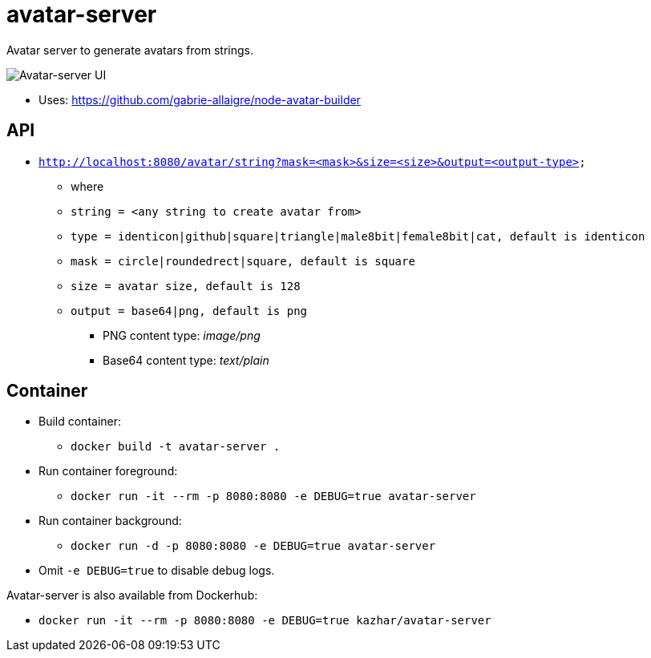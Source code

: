 = avatar-server

Avatar server to generate avatars from strings.

image::./images/avatar-server-0.2.png[Avatar-server UI]

* Uses: https://github.com/gabrie-allaigre/node-avatar-builder

== API 

* `http://localhost:8080/avatar/string?mask=<mask>&size=<size>&output=<output-type>`
** where
** `string = <any string to create avatar from>`
** `type   = identicon|github|square|triangle|male8bit|female8bit|cat, default is identicon`
** `mask   = circle|roundedrect|square, default is square`
** `size   = avatar size, default is 128`
** `output = base64|png, default is png`
*** PNG content type: _image/png_
*** Base64 content type: _text/plain_


== Container

* Build container:
** `docker build -t avatar-server .`
* Run container foreground:
** `docker run -it --rm -p 8080:8080 -e DEBUG=true avatar-server`
* Run container background:
** `docker run -d -p 8080:8080 -e DEBUG=true avatar-server`
* Omit `-e DEBUG=true` to disable debug logs.

Avatar-server is also available from Dockerhub:

* `docker run -it --rm -p 8080:8080 -e DEBUG=true kazhar/avatar-server`



